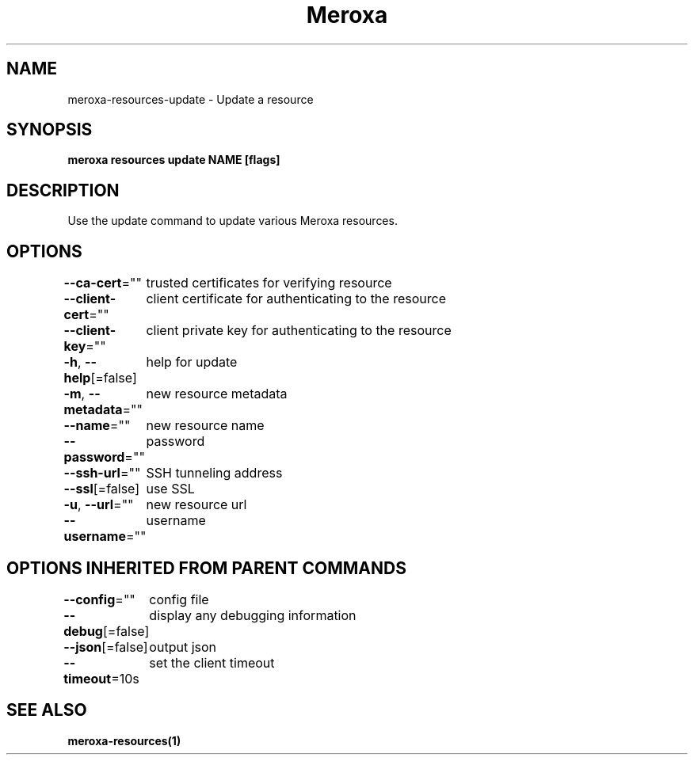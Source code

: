 .nh
.TH "Meroxa" "1" "Aug 2021" "Meroxa CLI " "Meroxa Manual"

.SH NAME
.PP
meroxa\-resources\-update \- Update a resource


.SH SYNOPSIS
.PP
\fBmeroxa resources update NAME [flags]\fP


.SH DESCRIPTION
.PP
Use the update command to update various Meroxa resources.


.SH OPTIONS
.PP
\fB\-\-ca\-cert\fP=""
	trusted certificates for verifying resource

.PP
\fB\-\-client\-cert\fP=""
	client certificate for authenticating to the resource

.PP
\fB\-\-client\-key\fP=""
	client private key for authenticating to the resource

.PP
\fB\-h\fP, \fB\-\-help\fP[=false]
	help for update

.PP
\fB\-m\fP, \fB\-\-metadata\fP=""
	new resource metadata

.PP
\fB\-\-name\fP=""
	new resource name

.PP
\fB\-\-password\fP=""
	password

.PP
\fB\-\-ssh\-url\fP=""
	SSH tunneling address

.PP
\fB\-\-ssl\fP[=false]
	use SSL

.PP
\fB\-u\fP, \fB\-\-url\fP=""
	new resource url

.PP
\fB\-\-username\fP=""
	username


.SH OPTIONS INHERITED FROM PARENT COMMANDS
.PP
\fB\-\-config\fP=""
	config file

.PP
\fB\-\-debug\fP[=false]
	display any debugging information

.PP
\fB\-\-json\fP[=false]
	output json

.PP
\fB\-\-timeout\fP=10s
	set the client timeout


.SH SEE ALSO
.PP
\fBmeroxa\-resources(1)\fP
